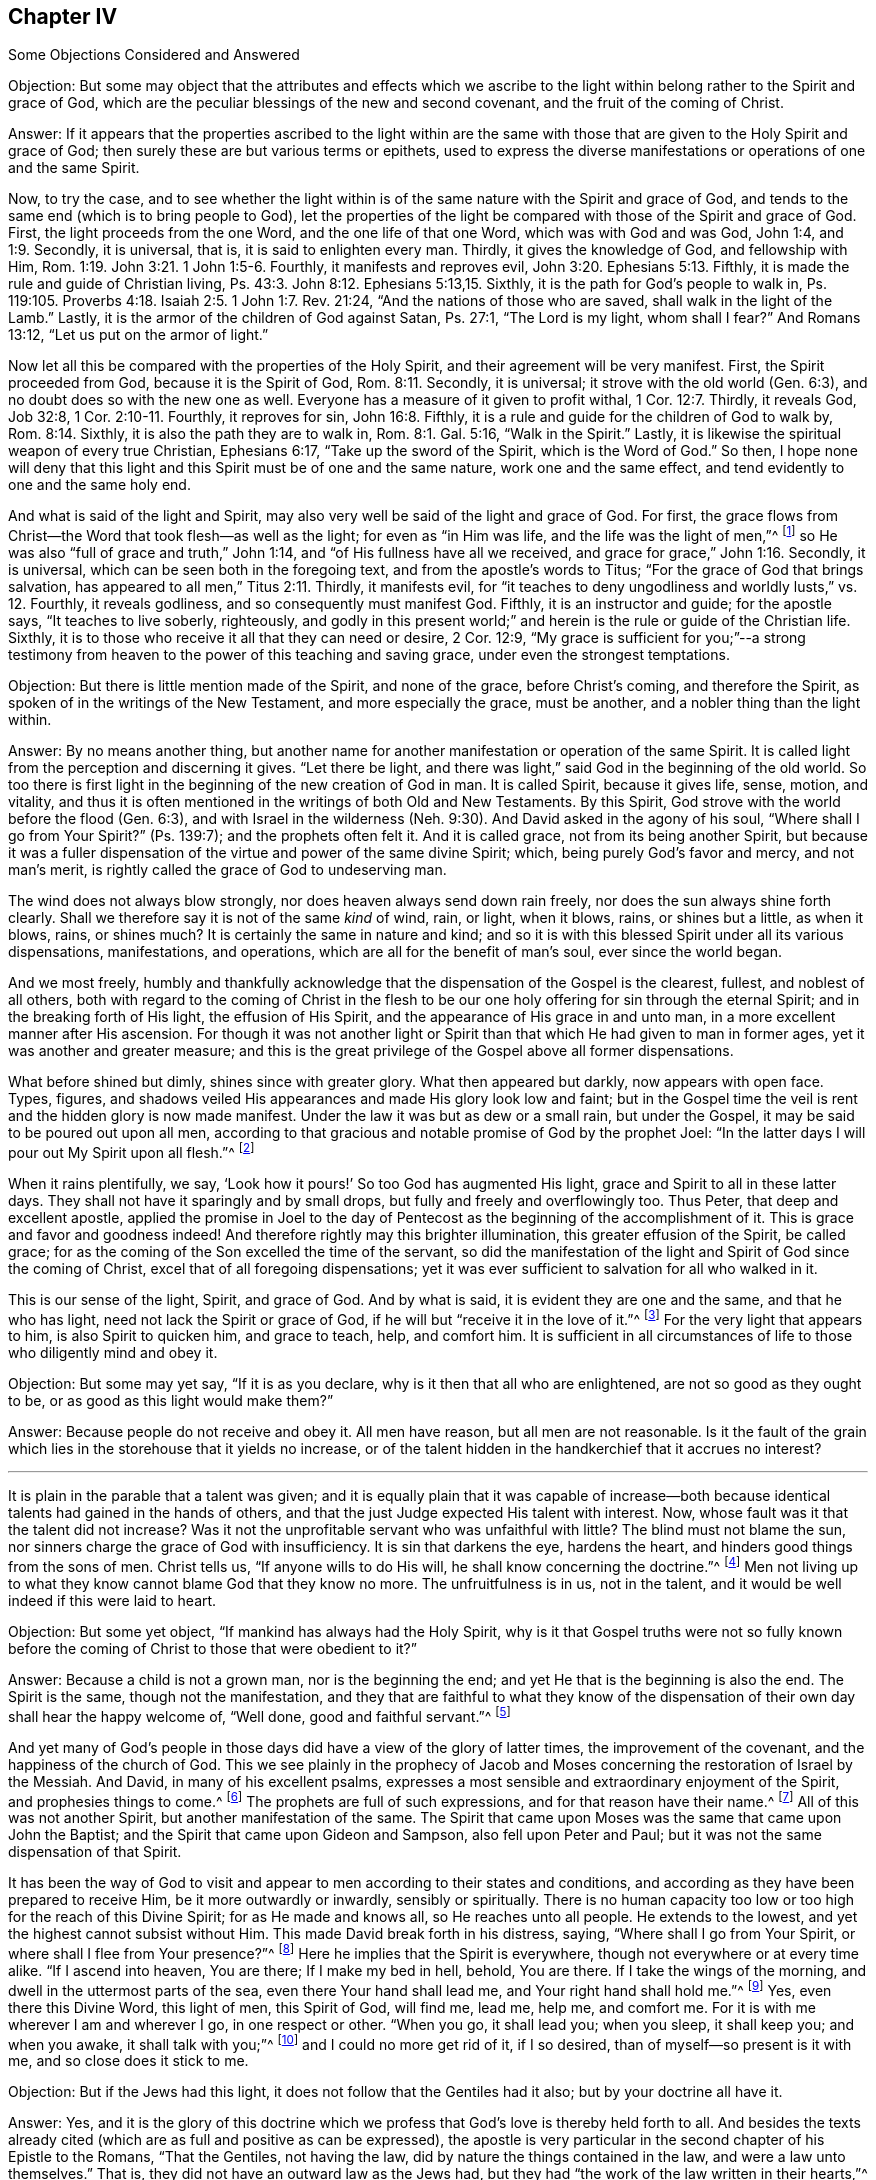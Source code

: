 [short="Some Objections Considered and Answered"]
== Chapter IV

[.chapter-subtitle--blurb]
Some Objections Considered and Answered

[.discourse-part]
Objection:
But some may object that the attributes and effects which we ascribe
to the light within belong rather to the Spirit and grace of God,
which are the peculiar blessings of the new and second covenant,
and the fruit of the coming of Christ.

[.discourse-part]
Answer:
If it appears that the properties ascribed to the light within are the same
with those that are given to the Holy Spirit and grace of God;
then surely these are but various terms or epithets,
used to express the diverse manifestations or operations of one and the same Spirit.

Now, to try the case,
and to see whether the light within is of the
same nature with the Spirit and grace of God,
and tends to the same end (which is to bring people to God),
let the properties of the light be compared with those of the Spirit and grace of God.
First, the light proceeds from the one Word, and the one life of that one Word,
which was with God and was God, John 1:4, and 1:9.
Secondly, it is universal, that is, it is said to enlighten every man.
Thirdly, it gives the knowledge of God, and fellowship with Him, Rom. 1:19.
John 3:21. 1 John 1:5-6.
Fourthly, it manifests and reproves evil, John 3:20. Ephesians 5:13.
Fifthly, it is made the rule and guide of Christian living, Ps. 43:3.
John 8:12. Ephesians 5:13,15.
Sixthly, it is the path for God`'s people to walk in,
Ps. 119:105. Proverbs 4:18. Isaiah 2:5. 1 John 1:7. Rev. 21:24,
"`And the nations of those who are saved, shall walk in the light of the Lamb.`"
Lastly, it is the armor of the children of God against Satan, Ps. 27:1,
"`The Lord is my light, whom shall I fear?`"
And Romans 13:12, "`Let us put on the armor of light.`"

Now let all this be compared with the properties of the Holy Spirit,
and their agreement will be very manifest.
First, the Spirit proceeded from God, because it is the Spirit of God, Rom. 8:11.
Secondly, it is universal; it strove with the old world (Gen. 6:3),
and no doubt does so with the new one as well.
Everyone has a measure of it given to profit withal, 1 Cor. 12:7.
Thirdly, it reveals God, Job 32:8, 1 Cor. 2:10-11.
Fourthly, it reproves for sin, John 16:8.
Fifthly, it is a rule and guide for the children of God to walk by, Rom. 8:14.
Sixthly, it is also the path they are to walk in, Rom. 8:1. Gal. 5:16,
"`Walk in the Spirit.`"
Lastly, it is likewise the spiritual weapon of every true Christian, Ephesians 6:17,
"`Take up the sword of the Spirit, which is the Word of God.`"
So then,
I hope none will deny that this light and this Spirit must be of one and the same nature,
work one and the same effect, and tend evidently to one and the same holy end.

And what is said of the light and Spirit,
may also very well be said of the light and grace of God.
For first, the grace flows from Christ--the Word that took flesh--as well as the light;
for even as "`in Him was life, and the life was the light of men,`"^
footnote:[John 1:4]
so He was also "`full of grace and truth,`" John 1:14,
and "`of His fullness have all we received, and grace for grace,`" John 1:16. Secondly,
it is universal, which can be seen both in the foregoing text,
and from the apostle`'s words to Titus; "`For the grace of God that brings salvation,
has appeared to all men,`" Titus 2:11. Thirdly, it manifests evil,
for "`it teaches to deny ungodliness and worldly lusts,`" vs. 12.
Fourthly, it reveals godliness, and so consequently must manifest God.
Fifthly, it is an instructor and guide; for the apostle says,
"`It teaches to live soberly, righteously,
and godly in this present world;`" and herein is the rule or guide of the Christian life.
Sixthly, it is to those who receive it all that they can need or desire, 2 Cor. 12:9,
"`My grace is sufficient for you;`"--a strong testimony from
heaven to the power of this teaching and saving grace,
under even the strongest temptations.

[.discourse-part]
Objection: But there is little mention made of the Spirit, and none of the grace,
before Christ`'s coming, and therefore the Spirit,
as spoken of in the writings of the New Testament, and more especially the grace,
must be another, and a nobler thing than the light within.

[.discourse-part]
Answer: By no means another thing,
but another name for another manifestation or operation of the same Spirit.
It is called light from the perception and discerning it gives.
"`Let there be light, and there was light,`" said God in the beginning of the old world.
So too there is first light in the beginning of the new creation of God in man.
It is called Spirit, because it gives life, sense, motion, and vitality,
and thus it is often mentioned in the writings of both Old and New Testaments.
By this Spirit, God strove with the world before the flood (Gen. 6:3),
and with Israel in the wilderness (Neh. 9:30).
And David asked in the agony of his soul,
"`Where shall I go from Your Spirit?`" (Ps. 139:7);
and the prophets often felt it.
And it is called grace, not from its being another Spirit,
but because it was a fuller dispensation of the
virtue and power of the same divine Spirit;
which, being purely God`'s favor and mercy, and not man`'s merit,
is rightly called the grace of God to undeserving man.

The wind does not always blow strongly,
nor does heaven always send down rain freely,
nor does the sun always shine forth clearly.
Shall we therefore say it is not of the same _kind_ of wind, rain, or light,
when it blows, rains, or shines but a little,
as when it blows, rains, or shines much?
It is certainly the same in nature and kind;
and so it is with this blessed Spirit under all its various dispensations,
manifestations, and operations, which are all for the benefit of man`'s soul,
ever since the world began.

And we most freely,
humbly and thankfully acknowledge that the dispensation of the Gospel is the clearest,
fullest, and noblest of all others,
both with regard to the coming of Christ in the flesh to be
our one holy offering for sin through the eternal Spirit;
and in the breaking forth of His light, the effusion of His Spirit,
and the appearance of His grace in and unto man,
in a more excellent manner after His ascension.
For though it was not another light or Spirit than that
which He had given to man in former ages,
yet it was another and greater measure;
and this is the great privilege of the Gospel above all former dispensations.

What before shined but dimly, shines since with greater glory.
What then appeared but darkly, now appears with open face.
Types, figures, and shadows veiled His appearances and made His glory look low and faint;
but in the Gospel time the veil is rent and the hidden glory is now made manifest.
Under the law it was but as dew or a small rain, but under the Gospel,
it may be said to be poured out upon all men,
according to that gracious and notable promise of God by the prophet Joel:
"`In the latter days I will pour out My Spirit upon all flesh.`"^
footnote:[Joel 2:28; Acts 2:17]

When it rains plentifully, we say,
'`Look how it pours!`' So too God has augmented His light,
grace and Spirit to all in these latter days.
They shall not have it sparingly and by small drops,
but fully and freely and overflowingly too.
Thus Peter, that deep and excellent apostle,
applied the promise in Joel to the day of Pentecost as
the beginning of the accomplishment of it.
This is grace and favor and goodness indeed!
And therefore rightly may this brighter illumination,
this greater effusion of the Spirit, be called grace;
for as the coming of the Son excelled the time of the servant,
so did the manifestation of the light and Spirit of God since the coming of Christ,
excel that of all foregoing dispensations;
yet it was ever sufficient to salvation for all who walked in it.

This is our sense of the light, Spirit, and grace of God.
And by what is said, it is evident they are one and the same, and that he who has light,
need not lack the Spirit or grace of God,
if he will but "`receive it in the love of it.`"^
footnote:[2 Thessalonians 2:10]
For the very light that appears to him, is also Spirit to quicken him,
and grace to teach, help, and comfort him.
It is sufficient in all circumstances of life to those who diligently mind and obey it.

[.discourse-part]
Objection: But some may yet say, "`If it is as you declare,
why is it then that all who are enlightened, are not so good as they ought to be,
or as good as this light would make them?`"

[.discourse-part]
Answer: Because people do not receive and obey it.
All men have reason, but all men are not reasonable.
Is it the fault of the grain which lies in the storehouse that it yields no increase,
or of the talent hidden in the handkerchief that it accrues no interest?

[.small-break]
'''

It is plain in the parable that a talent was given;
and it is equally plain that it was capable of increase--both
because identical talents had gained in the hands of others,
and that the just Judge expected His talent with interest.
Now, whose fault was it that the talent did not increase?
Was it not the unprofitable servant who was unfaithful with little?
The blind must not blame the sun,
nor sinners charge the grace of God with insufficiency.
It is sin that darkens the eye, hardens the heart,
and hinders good things from the sons of men.
Christ tells us, "`If anyone wills to do His will,
he shall know concerning the doctrine.`"^
footnote:[John 17:17]
Men not living up to what they know cannot blame God that they know no more.
The unfruitfulness is in us, not in the talent,
and it would be well indeed if this were laid to heart.

[.discourse-part]
Objection: But some yet object, "`If mankind has always had the Holy Spirit,
why is it that Gospel truths were not so fully known before
the coming of Christ to those that were obedient to it?`"

[.discourse-part]
Answer: Because a child is not a grown man, nor is the beginning the end;
and yet He that is the beginning is also the end.
The Spirit is the same, though not the manifestation,
and they that are faithful to what they know of the
dispensation of their own day shall hear the happy welcome of,
"`Well done, good and faithful servant.`"^
footnote:[Matthew 25:21]

And yet many of God`'s people in those days did
have a view of the glory of latter times,
the improvement of the covenant, and the happiness of the church of God.
This we see plainly in the prophecy of Jacob and Moses
concerning the restoration of Israel by the Messiah.
And David, in many of his excellent psalms,
expresses a most sensible and extraordinary enjoyment of the Spirit,
and prophesies things to come.^
footnote:[Particularly his 2nd, 15th, 18th, 22nd, 23rd, 25th, 27th, 32nd, 36th, 37th,
42nd, 43rd, 45th, 51st, 84th, etc.]
The prophets are full of such expressions, and for that reason have their name.^
footnote:[Particularly Isaiah, chapters 2nd, 9th, 11th, 25th, 28th, 32nd, 35th, 42nd,
49th, 50th, 51st, 52nd, 53rd, 54th, 59th, 60th, 61st, 63rd, 65th, 66th. Jeremiah also,
chapters 23rd, 30th, 31st, 33rd. Ezekiel, chapters 20th, 34th, 36th, 37th. Daniel,
chapters 8th, 9th, 10th, 11th, 12th. Hosea, chapters 1st, 3rd. Joel, chapters 2nd,
3rd. Amos, chapter 9th. Micah, chapters 4th, 5th. Zachariah, chapters 6th, 8th, 9th,
11th, 13th, 14th. Malachi, chapters 3rd, 4th.]
All of this was not another Spirit, but another manifestation of the same.
The Spirit that came upon Moses was the same that came upon John the Baptist;
and the Spirit that came upon Gideon and Sampson, also fell upon Peter and Paul;
but it was not the same dispensation of that Spirit.

It has been the way of God to visit and appear
to men according to their states and conditions,
and according as they have been prepared to receive Him,
be it more outwardly or inwardly, sensibly or spiritually.
There is no human capacity too low or too high for the reach of this Divine Spirit;
for as He made and knows all, so He reaches unto all people.
He extends to the lowest, and yet the highest cannot subsist without Him.
This made David break forth in his distress, saying,
"`Where shall I go from Your Spirit, or where shall I flee from Your presence?`"^
footnote:[Ps. 139:7]
Here he implies that the Spirit is everywhere,
though not everywhere or at every time alike.
"`If I ascend into heaven, You are there;
If I make my bed in hell, behold, You are there.
If I take the wings of the morning, and dwell in the uttermost parts of the sea,
even there Your hand shall lead me, and Your right hand shall hold me.`"^
footnote:[Ps. 139:8-10]
Yes, even there this Divine Word, this light of men, this Spirit of God, will find me,
lead me, help me, and comfort me.
For it is with me wherever I am and wherever I go, in one respect or other.
"`When you go, it shall lead you; when you sleep, it shall keep you;
and when you awake, it shall talk with you;`"^
footnote:[Proverbs 6:22]
and I could no more get rid of it, if I so desired,
than of myself--so present is it with me, and so close does it stick to me.

[.discourse-part]
Objection: But if the Jews had this light,
it does not follow that the Gentiles had it also; but by your doctrine all have it.

[.discourse-part]
Answer: Yes, and it is the glory of this doctrine which we profess
that God`'s love is thereby held forth to all.
And besides the texts already cited
(which are as full and positive as can be expressed),
the apostle is very particular in the second chapter of his Epistle to the Romans,
"`That the Gentiles, not having the law, did by nature the things contained in the law,
and were a law unto themselves.`"
That is, they did not have an outward law as the Jews had,
but they had "`the work of the law written in their hearts,`"^
footnote:[Romans 2:15]
and so, having the law in themselves, they might well be a law unto themselves.

So the Jews had it too,
but they also had greater outward helps to quicken their obedience to it,
such as God did not afford to any other nation.
It is for this reason that the obedience of the
Gentiles (or uncircumcision) is said to be by nature,
or naturally, because it was without those additional, external,
and extraordinary laws and signs which the Jews were given to provoke them to duty.
But this is so far from discounting the obedient Gentiles,
that it rather exalts them in the apostle`'s judgment;
because though they had less advantages than the Jews,
yet the work of the law written in their hearts was made so
much the more evident by the good life they lived in the world.

Paul then adds, "`their consciences bearing witness,`" or as it may be rendered,
witnessing with them, "`and their thoughts, meanwhile, accusing,
or else excusing one another,
in the day when God shall judge the secrets of all hearts by Jesus Christ,
according to my Gospel.`"^
footnote:[Romans 2:15-16]
This presents us with four things to our point, and worth our serious reflection: First,
that the Gentiles had the law written in their hearts.
Secondly, that their conscience was an allowed witness or evidence regarding their duty.
Thirdly, that the judgment made thereby shall be confirmed by
the apostle`'s Gospel at the great Day,
and therefore be valid and irreversible.
Fourthly, that this could in no way be the case,
unless the light that shined in the conscience were a divine and sufficient light.

[.discourse-part]
Objection: But it may be said, "`If it is all the work of one Holy Spirit,
then why so many modes and forms of religion since the world began?
For the Patriarchal, Mosaic, and Christian, all have their great differences;
not to mention what has befallen the Christian religion
since the beginning of its publication to the world?`"

[.discourse-part]
Answer: I do not know how these may properly be called diverse religions,
since they all assert the true God for the object of worship,
the Lord Jesus Christ for the only Savior,
and the light or Spirit of Christ for the great agent
and means of man`'s conversion and eternal happiness,
any more than infancy, youth, and manhood make up three men,
instead of three growths or periods of time in one and the same man.
But passing that by, the many modes or ways of God appearing to men,
arise (as has been said) from the diverse states of men,
in all of which it seems to have been God`'s main design to prevent idolatry
and vice by directing their minds to the true object of worship,
and pressing virtue and holiness.
To the patriarchs, He seems to have spoken mostly by angels in the fashion of men,
over and above the inward illumination of the Spirit.
To the prophets, for the most part,
He communicated by the revelation of the Holy Spirit in them,
and accordingly through them to the Jews.
And since the Gospel dispensation, He has spoken by His Son,
both externally by His coming in the flesh,
and internally by His spiritual appearance in the soul as the great light of the world.
Yet in all of these dispensations,
the use of outward instruments or agents should be understood as a "`sowing of light`"^
footnote:[Ps. 97:11]
into the earth from the same Spirit,
which cooperates with the manifestation of light
immediately experienced in man`'s own breast.

This is of great weight, both for our information and encouragement,
that God`'s work, in reference to man, is one and the same,
and that His eye has ever been upon the same thing in all His dispensations, namely,
to make men truly good, by planting His holy awe and fear in their hearts.
However, He has condescended, because of the hardness and darkness of men`'s hearts,
to approach and spell out His holy mind to them by low and outward ways,
allowing Truth to put on various sorts of garments,
in order to better reach to the low state of men,
and turn them from false gods and wicked lives.

And if we do but consider the reason of the prevalence of idolatry upon the
earlier and darker times of the world (of which Scripture is very particular),
we shall find that it arises from this: that their worship was more sensual,
and therefore calculated to please the senses of men, being more outward and visible,
and more in their own power to perform than a worship more spiritual in nature.
They desired to see the object of their devotion,
and have it in their power to address it how and whenever they would.
For this reason, God, by many judgments and great deliverances,
brought forth a people to Himself,
that they might remember and worship the Hand that saved them, and in so doing,
root up idolatry,
and plant the knowledge and fear of Him in their minds as an example to other nations.
Whoever reads Deuteronomy, which is a summary of the other four books of Moses,
will find the frequent and earnest care and
concern of that good man about this very point,
and will see how often Israel slipped and lapsed
(notwithstanding God`'s love, care, and patience over them)
into the idolatrous customs of the nations about them.^
footnote:[Several other Scriptures inform us of the same,
especially those of the prophets, Isaiah 54 and 4, Psalms 37, 115, and Jeremiah 10,
where the Holy Spirit confutes and rebukes the people,
and mocks their idols with a sort of holy disdain.--W. P.]

Now that which is furthest from idolatry, and the best antidote against it,
is the very Spirit of God of which we have spoken.
And the more people`'s minds are turned and brought to it, and the more their faith,
worship, and obedience are bound to the holy illumination and power of it,
the nearer they come to the purpose of their creation, and consequently to their Creator.
These are more spiritually qualified, and become better fitted to worship God as He is;
for (as we are told by our Lord Jesus Christ) He is a Spirit,
and will be worshiped in Spirit and in Truth.
These are such worshipers as God seeks to worship Him in this Gospel day.

"`The hour is coming,`" says He, "`and now is;`"^
footnote:[John 4:23]
that is to say, '`some now do, but more shall`'--
which was a plain assertion for the present time,
and a promise and prophecy of the increase of such worshipers in the future.
This shows a change intended from a ceremonial worship and state of the church of God,
to a spiritual one.
Thus the text, "`But the hour is coming, and now is,
when the true worshipers shall worship the Father in Spirit and in Truth;`"^
footnote:[John 4:23]
which is to say, when the worship of God shall be more inward than outward,
and thus more suitable to the nature of God and to the
nobler part of man--the inward and better man.
This worship is in Spirit, that is, through the power of the Spirit; and in Truth,
that is, in substance, not in shadows, ceremonies, or formalities.
Behold, a worship in sincerity, with and in the life of God,
being divinely prepared and animated,
which both brings man to offer up what is pleasing to Him,
and lifts his soul into intimate communion and fellowship with God, who is a Spirit.

And if it be duly weighed, it will appear that God,
in all the various manifestations of Himself,
has come nearer and nearer to the insides of men,
that He might reach to their understandings, open their hearts,
and give them a plainer and nearer acquaintance with Himself in Spirit.
It is there, in the heart,
that man must seek and find the knowledge of God for his eternal happiness.

All things that are made,
show forth the power and wisdom of God and His goodness to mankind.
Indeed,
many appeal to the majesty of creation to silence the atheistical objections of men.
But though all created things show forth a God, yet man does so above all the rest.
He is the precious stone on the ring, and the most glorious jewel on the globe.
Man is a composition of both worlds; his body is of this, his soul of the other world.
The body is as the temple of the soul, the soul the temple of the living Word,
and the Word the great temple and manifestation of God.
By the body, the soul looks into and beholds the creation,
and by the Word it beholds its God and the world that is without end.
Much might be said of this order of things, but I desire to be brief.
